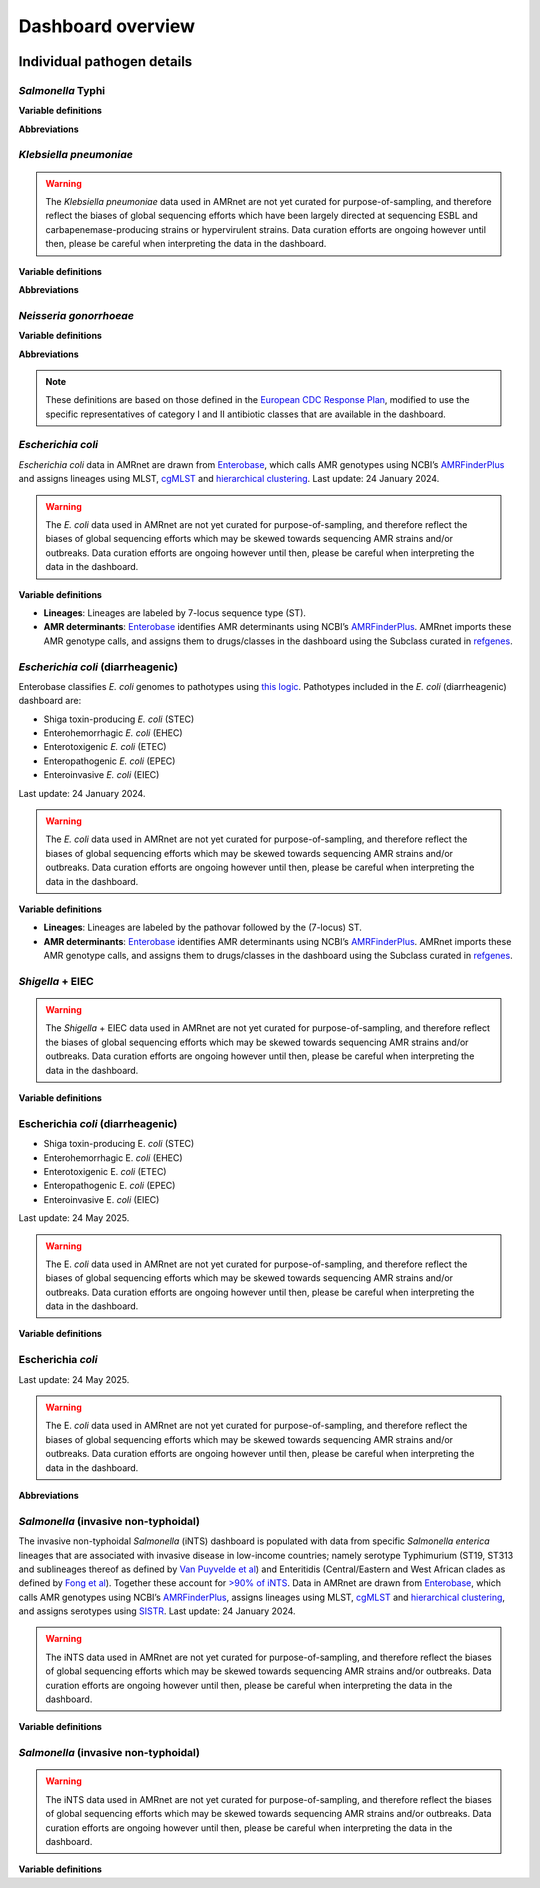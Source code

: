 Dashboard overview
==================
.. raw:: html

   <div class="justify-text">
        <b>Header</b>: Use the menu to <b>select a species or pathogen group</b> to display. Each pathogen has its own dashboard configuration that is customised to show genotypes, resistances and other relevant parameters. Numbers indicate the total number of genomes and genotypes currently available in the selected dashboard.
   </div>

.. figure:: assets/header.png
   :width: 100%
   :align: center
   :alt: header

.. raw:: html
   
   <div class="justify-text">
        <b>Map</b>: Use the <b>Plotting options</b> panel on the right to <b>select a variable to display per-country summary data</b> on the world map. Prevalence data are pooled weighted estimates of proportion for the selected resistance or genotype. Use the <b>Global filters</b> panel on the left to recalculate summary data for a specific time period and/or subgroup/s (options available vary by pathogen). A country must have N≥20 samples (using the current filters) for summary data to be displayed otherwise, it will be coloured grey to indicate insufficient data are available.
         Filters set in this panel apply not only to the map, but to all plots on the page. <b>Clicking on a country in the map</b> also functions as a filter, so that the <b>Summary plots</b> in the panels below reflect data for the selected country only. Per-country values displayed in the map can be downloaded by clicking the downward-arrow button at the top right of the panel. A static image (PNG format) of the current map view can be downloaded by clicking the camera icon.
   </div>

.. figure:: assets/map.png
   :width: 100%
   :align: center
   :alt: map

.. raw:: html
   
   <div class="justify-text">
        <b>Summary plots</b>: This panel offers a series of summary plots. The default view is <b>AMR TRENDS</b>. <b>Click a plot title</b> in the rotating selector at the top of the panel, to choose a different plot. The specific plots available vary by pathogen, as do the definitions of AMR and genotype variables (see per-organism details below). Summary plots are intended to show region- or country-level summaries, but if no country is selected they will populate with pooled estimates of proportion across all data passing the current filters.  
         <div class="spacer"></div>All plots are interactive. Use the <b>Plotting options</b> panel on the right to modify the region/country to display, or to select other options available for the current plot such as which variables to display, and whether to show <b>counts or percentages</b>.
         <div class="spacer"></div>Each plot has a dynamic legend to the right; click on an x-axis value to display counts and percentages of secondary variables calculated amongst genomes matching that x-axis value. For example, most pathogens will have a ‘AMR by genotype’ plot; click a genotype to display counts and percentages of resistance estimated for each drug or class.
         <div class="spacer"></div>Summarised values displayed in the current plot can be downloaded by clicking the downward-arrow button at the top of the Summary plots panel. A static image (PNG format) of the current plotting view can be downloaded by clicking the camera icon.
   </div>
.. added summary plots figure

.. figure::  assets/Summary.png
   :width: 100%
   :align: center
   :alt: summary

.. update downloads figure and add note for Documentation and removed last statement as we have PDF report for all the organisms now.

.. raw:: html
   
   <div class="justify-text">
        <b>Downloads</b>: At the bottom are buttons to download <b>(1)</b> the individual genome-level information that is used to populate the dashboard (‘Download database (CSV format)’); <b>(2)</b> a static report of the currently displayed plots, together with a basic description of the data sources and variable definitions (‘Download PDF’) and <b>(3)</b> A link to documentation for AMRnet.
   </div>

.. figure::  assets/downloads.png
   :width: 100%
   :align: center
   :alt: downloads

.. .. note::
..    Please note PDF reports are not yet available for all organisms, they will be added in future updates.


Individual pathogen details
---------------------------

*Salmonella* Typhi
~~~~~~~~~~~~~~~~~~

.. raw:: html
   
   <div class="justify-text">
        <i>Salmonella</i> Typhi data in AMRnet are drawn from <a href="http://Pathogen.watch" target="_blank">Pathogenwatch</a>, which calls AMR determinants and <a href="https://doi.org/10.1093/infdis/jiab414" target="_blank">GenoTyphi</a> genotypes from genome assemblies. The Salmonella Typhi data in Pathogenwatch are curated by the <a href="https://www.typhoidgenomics.org" target="_blank">Global Typhoid Genomics Consortium</a>, as described <a href="https://doi.org/10.7554/eLife.85867" target="_blank">here</a>. The prevalence estimates shown are calculated using genome collections derived from non-targeted sampling frames (i.e. surveillance and burden studies, as opposed to AMR focused studies or outbreak investigations) with known year of isolation and country of origin. Last update: 24 May 2025.
   </div>

**Variable definitions**

.. raw:: html
   
   <div class="justify-text">
        <ul>
          <li><b>Genotypes</b>: GenoTyphi scheme, see <a href="https://doi.org/10.1093/infdis/jiab414" target="_blank">Dyson & Holt, 2021</a>.</li>
          <li><b>AMR determinants</b> are described in the <a href="https://doi.org/10.1038/s41467-021-23091-2" target="_blank">Typhi Pathogenwatch paper</a>.</li>
          <li><b>Travel-associated cases</b> are attributed to the country of travel, not the country of isolation, see <a href="https://doi.org/10.1371/journal.pntd.0007620" target="_blank">Ingle et al, 2019</a>.</li>
        </ul>
   </div>

**Abbreviations**

.. raw:: html
   
   <div class="justify-text">
        <ul>
          <li><b>MDR</b>: multidrug resistant (resistant to ampicillin, chloramphenicol, and trimethoprim-sulfamethoxazole)</li>
          <li><b>XDR</b>: extensively drug resistant (MDR plus resistant to ciprofloxacin and ceftriaxone)</li>
          <li><b>Ciprofloxacin NS</b>: ciprofloxacin non-susceptible (MIC &ge;0.06 mg/L, due to presence of one or more <i>qnr</i> genes or mutations in <i>gyrA/parC/gyrB</i>)</li>
          <li><b>Ciprofloxacin R</b>: ciprofloxacin resistant (MIC &ge;0.5 mg/L, due to presence of multiple mutations and/or genes)</li>
        </ul>
   </div>

*Klebsiella pneumoniae*
~~~~~~~~~~~~~~~~~~~~~~~


.. raw:: html
   
   <div class="justify-text">
        Klebsiella pneumoniae data are sourced from <a href="https://doi.org/10.1093/cid/ciab784" target="_blank">Pathogenwatch</a>, which calls AMR (using <a href="https://github.com/klebgenomics/Kleborate" target="_blank">Kleborate</a>) and genotypes (<a href="https://doi.org/10.1128/jcm.43.8.4178-4182.2005" target="_blank">MLST</a>) from genomes assembled from public data. Last update: 24 May 2025.
   </div>

.. warning:: The *Klebsiella pneumoniae* data used in AMRnet are not yet curated for purpose-of-sampling, and therefore reflect the biases of global sequencing efforts which have been largely directed at sequencing ESBL and carbapenemase-producing strains or hypervirulent strains. Data curation efforts are ongoing however until then, please be careful when interpreting the data in the dashboard.

**Variable definitions**

.. raw:: html
   
   <div class="justify-text">
        <ul>
          <li><b>Genotypes</b>: <a href="https://doi.org/10.1128/jcm.43.8.4178-4182.2005" target="_blank">7-locus MLST scheme</a> for Klebsiella pneumoniae, and sublineages (defined from core-genome MLST, as described <a href="https://doi.org/10.1093/molbev/msac135" target="_blank">here</a>), maintained by <a href="https://bigsdb.pasteur.fr/klebsiella/" target="_blank">Institut Pasteur</a>.</li>
          <li><b>AMR determinants</b> are called using <a href="https://github.com/klebgenomics/Kleborate" target="_blank">Kleborate v3</a>, described <a href="https://doi.org/10.1038/s41467-021-24448-3" target="_blank">here</a>. Fluoroquinolone resistance is defined as presence of an acquired qnr/qep gene OR a mutation in the quinolone-resistance determining regions of gyrA or parC.</li>
          <li><b>No acquired resistance</b>: no resistance determinants identified besides a wildtype beta-lactamase SHV allele associated with intrinsic resistance to ampicillin (i.e. not an ESBL or inhibitor-resistant variant of SHV, see <a href="https://www.microbiologyresearch.org/content/journal/mgen/10.1099/mgen.0.001294" target="_blank">Tsang et al 2024</a>).</li>
        </ul>
   </div>

**Abbreviations**

.. raw:: html
   
   <div class="justify-text">
        <ul>
          <li><b>ESBL</b>: extended-spectrum beta-lactamase</li>
          <li><b>3GC</b>: third-generation cephalosporins</li>
          <li><b>ST</b>: sequence type</li>
          <li><b>cgST</b>: core-genome sequence type</li>
        </ul>
   </div>

*Neisseria gonorrhoeae*
~~~~~~~~~~~~~~~~~~~~~~~

.. raw:: html
   
   <div class="justify-text">
        <i>Neisseria gonorrhoeae</i> data are sourced from <a href="https://doi.org/10.1186/s13073-021-00858-2" target="_blank">Pathogenwatch</a>, which calls AMR and lineage <a href="https://pubmlst.org/neisseria/" target="_blank">genotypes</a> (<a href="https://doi.org/10.1186/1741-7007-5-35" target="_blank">MLST</a>, <a href="https://doi.org/10.1086/383047" target="_blank">NG-MAST</a>) from genomes assembled from public data. The prevalence estimates shown are calculated using genome collections derived from non-targeted sampling frames (i.e. surveillance and burden studies, as opposed to AMR focused studies or outbreak investigations). These include EuroGASP <a href="https://doi.org/10.1016/s1473-3099(18)30225-1" target="_blank">2013</a> & <a href="https://doi.org/10.1016/s2666-5247(22)00044-1" target="_blank">2018</a>, and several national surveillance studies. Last update: 24 May 2025.
   </div>

**Variable definitions**

.. raw:: html
   
   <div class="justify-text">
        <ul>
          <li><b>Genotypes</b>: sequence types from the <a href="https://doi.org/10.1128/jcm.43.8.4178-4182.2005" target="_blank">7-locus MLST scheme</a> for Neisseria, or 2-locus N. gonorrhoeae multi-antigen sequence typing (<a href="https://doi.org/10.1086/383047" target="_blank">NG-MAST</a>) scheme, both hosted by <a href="https://pubmlst.org/neisseria/" target="_blank">PubMLST</a>.</li>
          <li><b>AMR determinants</b> are identified by Pathogenwatch using an inhouse dictionary developed and maintained in consultation with an expert advisory group, described <a href="https://doi.org/10.1186/s13073-021-00858-2" target="_blank">here</a>.</li>
          <li><b>AMR determinants within genotypes</b> - This plot shows combinations of determinants that result in clinical resistance to Azithromycin or Ceftriaxone, as defined in Figure 3 of <a href="https://doi.org/10.1186/s13073-021-00858-2" target="_blank">Sánchez-Busó et al (2021)</a>.</li>
          <li><b>Susceptible to cat I/II drugs</b> - No determinants found for Azithromycin, Ceftriaxone, Cefixime (category I) or Penicillin, Ciprofloxacin, Spectinomycin (category II) according to <a href="https://www.who.int/publications/i/item/9789241506021" target="_blank">WHO 2019 guidelines</a>.</li>
          <li><b>Azithromycin R</b>: MIC &ge;1 mg/L, MICs &gt;0.5 mg/L associated with presence of the <i>mph(A)</i> gene.</li>
          <li><b>Ceftriaxone R</b>: MIC &ge;0.125 mg/L, associated with presence of mosaic penA alleles or other penA mutations.</li>
          <li><b>Category I drugs</b>: azithromycin, ceftriaxone, cefixime</li>
          <li><b>Category II drugs</b>: penicillin, ciprofloxacin, spectinomycin</li>
        </ul>
   </div>


**Abbreviations**

.. raw:: html
   
   <div class="justify-text">
   <ul>
   <li><b> MDR </b>: multidrug resistant (Resistant to one of Azithromycin / Ceftriaxone / Cefixime [category I representatives], plus two or more of Penicillin / Ciprofloxacin / Spectinomycin [category II representatives])</li>
   <li><b> XDR</b>: extensively drug resistant (Resistant to two of Azithromycin / Ceftriaxone / Cefixime [category I representatives], plus three of Penicillin / Ciprofloxacin / Spectinomycin [category II representatives])</li>
   </ul>
   </div>

.. note::

   These definitions are based on those defined in the `European CDC Response Plan <https://www.ecdc.europa.eu/sites/default/files/documents/multi-and-extensively-drug-resistant-gonorrhoea-response-plan-Europe-2019.pdf>`_, modified to use the specific representatives of category I and II antibiotic classes that are available in the dashboard.


*Escherichia coli*
~~~~~~~~~~~~~~~~~~~~~~~~~~~~~~~~~~

*Escherichia coli* data in AMRnet are drawn from `Enterobase <https://enterobase.warwick.ac.uk/>`__, which calls AMR genotypes using NCBI’s `AMRFinderPlus <https://www.ncbi.nlm.nih.gov/pathogens/antimicrobial-resistance/AMRFinder/>`_ and assigns lineages using MLST, `cgMLST <https://doi.org/10.1101/gr.251678.119>`_ and `hierarchical clustering <https://doi.org/10.1093/bioinformatics/btab234>`_. Last update: 24 January 2024.

.. warning::
   The *E. coli* data used in AMRnet are not yet curated for purpose-of-sampling, and therefore reflect the biases of global sequencing efforts which may be skewed towards sequencing AMR strains and/or outbreaks. Data curation efforts are ongoing however until then, please be careful when interpreting the data in the dashboard.

**Variable definitions**

- **Lineages**: Lineages are labeled by 7-locus sequence type (ST).

- **AMR determinants**: `Enterobase <https://enterobase.warwick.ac.uk/>`_ identifies AMR determinants using NCBI’s `AMRFinderPlus <https://www.ncbi.nlm.nih.gov/pathogens/antimicrobial-resistance/AMRFinder/>`_. AMRnet imports these AMR genotype calls, and assigns them to drugs/classes in the dashboard using the Subclass curated in `refgenes <https://doi.org/10.1099/mgen.0.000832>`_.


*Escherichia coli* (diarrheagenic)
~~~~~~~~~~~~~~~~~~~~~~~~~~~~~~~~~~

Enterobase classifies *E. coli* genomes to pathotypes using `this logic <https://enterobase.readthedocs.io/en/latest/pipelines/backend-pipeline-phylotypes.html?highlight=pathovar>`__. Pathotypes included in the *E. coli* (diarrheagenic) dashboard are:

- Shiga toxin-producing *E. coli* (STEC)
- Enterohemorrhagic *E. coli* (EHEC)
- Enterotoxigenic *E. coli* (ETEC)
- Enteropathogenic *E. coli* (EPEC)
- Enteroinvasive *E. coli* (EIEC)

Last update: 24 January 2024.

.. warning::
   The *E. coli* data used in AMRnet are not yet curated for purpose-of-sampling, and therefore reflect the biases of global sequencing efforts which may be skewed towards sequencing AMR strains and/or outbreaks. Data curation efforts are ongoing however until then, please be careful when interpreting the data in the dashboard.

**Variable definitions**

- **Lineages**: Lineages are labeled by the pathovar followed by the (7-locus) ST.

- **AMR determinants**: `Enterobase <https://enterobase.warwick.ac.uk/>`_ identifies AMR determinants using NCBI’s `AMRFinderPlus <https://www.ncbi.nlm.nih.gov/pathogens/antimicrobial-resistance/AMRFinder/>`_. AMRnet imports these AMR genotype calls, and assigns them to drugs/classes in the dashboard using the Subclass curated in `refgenes <https://doi.org/10.1099/mgen.0.000832>`_.


*Shigella* + EIEC
~~~~~~~~~~~~~~~~~~

.. raw:: html
   
   <div class="justify-text"> <i>Shigella</i> and enteroinvasive E. <i>coli</i> (EIEC) data in AMRnet are drawn from <a href='https://enterobase.warwick.ac.uk/' target='_blank'>Enterobase</a>, which calls AMR genotypes using NCBI’s <a href="https://www.ncbi.nlm.nih.gov/pathogens/antimicrobial-resistance/AMRFinder/" target="_blank" rel="noreferrer">AMRFinderPlus</a> and assigns lineages using <a href='https://doi.org/10.1101/gr.251678.119' target='_blank'>cgMLST </a> and <a href="https://doi.org/10.1093/bioinformatics/btab234" target="_blank"> hierarchical clustering </a>. Last update: 24 January 2024.

.. warning::

   The *Shigella* + EIEC data used in AMRnet are not yet curated for purpose-of-sampling, and therefore reflect the biases of global sequencing efforts which may be skewed towards sequencing AMR strains and/or outbreaks. Data curation efforts are ongoing however until then, please be careful when interpreting the data in the dashboard.

**Variable definitions**

.. raw:: html
   
   <div class="justify-text">
      <ul>
            <li><b>Lineages</b>: The logic used by <a href="https://doi.org/10.1101/gr.251678.119" target="_blank">Enterobase</a> to classify genomes as <i>Shigella</i> or EIEC are detailed <a href="https://enterobase.readthedocs.io/en/latest/pipelines/backend-pipeline-phylotypes.html?highlight=shigella" target="_blank">here</a>. <i>Shigella sonnei</i> are monophyletic and labelled as lineage ‘S. <i>sonnei</i>’. For other <i>Shigella</i>, lineages are labeled by the species followed by the HC400 (<a href="https://enterobase.readthedocs.io/en/latest/features/clustering.html" target="_blank">HierCC</a>) cluster ID (as this nomenclature has been <a href="https://doi.org/10.1038/s41467-022-28121-1" target="_blank">shown to mirror the paraphyletic lineage structure of <i>Shigella</i>). EIEC lineages are labeled by ST (e.g. ‘EIEC ST99’).</li>
            <li><b>AMR determinants</b>: <a href='https://enterobase.warwick.ac.uk/' target='_blank'>Enterobase</a> identifies AMR determinants using NCBI’s <a href="https://www.ncbi.nlm.nih.gov/pathogens/antimicrobial-resistance/AMRFinder/" target="_blank" rel="noreferrer">AMRFinderPlus</a>. AMRnet imports these AMR genotype calls, and assigns them to drugs/classes in the dashboard using the Subclass curated in <a href="https://doi.org/10.1099/mgen.0.000832" target="_blank" >refgenes </a>.</li>
            <li><b>No acquired resistance</b>: no resistance determinants identified besides a wildtype beta-lactamase SHV allele associated with intrinsic resistance to ampicillin (i.e. not an ESBL or inhibitor-resistant variant of SHV, see <a href="https://www.microbiologyresearch.org/content/journal/mgen/10.1099/mgen.0.001294" target="_blank">Tsang et al 2024</a>).</li>
      </ul>
   </div>

Escherichia *coli* (diarrheagenic)
~~~~~~~~~~~~~~~~~~~~~~~~~~~~~~~~~~

.. raw:: html
   
   <div class="justify-text">Escherichia <i>coli</i> (diarrheagenic) data in AMRnet are drawn from <a href='https://enterobase.warwick.ac.uk/' target='_blank'>Enterobase</a>, which calls AMR genotypes using NCBI’s <a href="https://www.ncbi.nlm.nih.gov/pathogens/antimicrobial-resistance/AMRFinder/" target="_blank" rel="noreferrer">AMRFinderPlus</a> and assigns lineages using MLST, <a href="https://doi.org/10.1101/gr.251678.119" target="_blank">cgMLST </a> and <a href="https://doi.org/10.1093/bioinformatics/btab234" target="_blank">hierarchical clustering </a>. The logic used by Enterobase to classify E. <i>coli</i> genomes to pathotypes is shown <a href="https://enterobase.readthedocs.io/en/latest/pipelines/backend-pipeline-phylotypes.html?highlight=pathovar" target="_blank">here </a>. Pathotypes included in the E. <i>coli</i> (diarrheagenic) dashboard are: </div>

- Shiga toxin-producing E. *coli* (STEC)
- Enterohemorrhagic E. *coli* (EHEC)
- Enterotoxigenic E. *coli* (ETEC)
- Enteropathogenic E. *coli* (EPEC)
- Enteroinvasive E. *coli* (EIEC)

Last update: 24 May 2025.

.. warning::
   The E. *coli* data used in AMRnet are not yet curated for purpose-of-sampling, and therefore reflect the biases of global sequencing efforts which may be skewed towards sequencing AMR strains and/or outbreaks. Data curation efforts are ongoing however until then, please be careful when interpreting the data in the dashboard.

**Variable definitions**

.. raw:: html

   <div class="justify-text">
         <ul>
               <li><b>Lineages</b>: Lineages are labeled by the pathovar followed by the (7-locus) ST.</li>
               <li><b>AMR determinants</b>: <a href='https://enterobase.warwick.ac.uk/' target='_blank'>Enterobase</a> identifies AMR determinants using NCBI’s <a href="https://www.ncbi.nlm.nih.gov/pathogens/antimicrobial-resistance/AMRFinder/" target="_blank" rel="noreferrer">AMRFinderPlus</a>. AMRnet imports these AMR genotype calls, and assigns them to drugs/classes in the dashboard using the Subclass curated in <a href="https://doi.org/10.1099/mgen.0.000832" target="_blank">refgenes </a>.</li>
         </ul>
   </div>

Escherichia *coli*
~~~~~~~~~~~~~~~~~~~

.. raw:: html
   
   <div class="justify-text">
      Escherichia <i>coli</i> data visualized in AMRnet are sourced from <a href='https://enterobase.warwick.ac.uk/' target='_blank'>Enterobase</a>. Sequence types (STs) are assigned in silico via the Achtman MLST scheme, with novel STs created as needed, and unique core-genome MLST types derived from 2,513 loci. Pathovars are predicted by hierarchical clustering, while phylogroups are determined using ClermontTyper (v. 5 July 2019) and EzClermont (v. 25 August 2018). O:H serotypes (lipopolysaccharide + flagellar antigen combinations) and fimH alleles (v. 1 May 2017) are called with EcTyper and FimTyper, respectively. Antimicrobial-resistance genotypes are detected using NCBI’s <a href="https://www.ncbi.nlm.nih.gov/pathogens/antimicrobial-resistance/AMRFinder/" target="_blank" rel="noreferrer">AMRFinderPlus</a>. and virulence factors are identified via BlastFrost. For full details on pathovar prediction, MLST schemas, and other genotyping workflows, see the <a href="https://enterobase.warwick.ac.uk/docs/" target="_blank">Enterobase documentation </a>.
   </div>

Last update: 24 May 2025.

.. warning::
   The E. *coli* data used in AMRnet are not yet curated for purpose-of-sampling, and therefore reflect the biases of global sequencing efforts which may be skewed towards sequencing AMR strains and/or outbreaks. Data curation efforts are ongoing however until then, please be careful when interpreting the data in the dashboard.

**Abbreviations**

.. raw:: html

   <div class="justify-text">
         <ul>
               <li><b>MDR</b>: multidrug resistant (resistant to ampicillin, chloramphenicol, and trimethoprim-sulfamethoxazole)</li>
               <li><b>XDR</b>: extensively drug resistant (MDR plus resistant to fluoroquinolones and third-generation cephalosporins)</li>
               <li><b>Ciprofloxacin NS</b>: ciprofloxacin non-susceptible (MIC &ge;0.06 mg/L, due to presence of one or more <i>qnr</i> genes or mutations in <i>gyrA/parC/gyrB</i>)</li>
               <li><b>Ciprofloxacin R</b>: ciprofloxacin resistant (MIC &ge;0.5 mg/L, due to presence of multiple mutations and/or genes)</li>
         </ul>
   </div>

*Salmonella* (invasive non-typhoidal)
~~~~~~~~~~~~~~~~~~~~~~~~~~~~~~~~~~~~~

.. raw:: html
   
   <div class="justify-text"><i>Salmonella</i> (invasive non-typhoidal) data in AMRnet are drawn from <a href='https://enterobase.warwick.ac.uk/' target='_blank'>Enterobase</a>, which calls AMR genotypes using NCBI’s <a href="https://www.ncbi.nlm.nih.gov/pathogens/antimicrobial-resistance/AMRFinder/" target="_blank" rel="noreferrer">AMRFinderPlus</a>, assigns lineages using MLST, <a href='https://doi.org/10.1101/gr.251678.119' target='_blank'>cgMLST </a> and <a href="https://doi.org/10.1093/bioinformatics/btab234" target="_blank">hierarchical clustering </a>, and assigns serotypes using <a href="https://doi.org/10.1371/journal.pone.0147101" target="_blank">SISTR </a>. The iNTS dashboard currently includes all genomes identified as serotype Typhimurium or Enteritidis (which account for <a href="https://doi.org/10.1016/S1473-3099(21)00615-0" target='_blank'>>90% of iNTS </a>), and identifies lineages thereof using MLST. Last update: 24 May 2025.


The invasive non-typhoidal *Salmonella* (iNTS) dashboard is populated with data from specific *Salmonella enterica* lineages that are associated with invasive disease in low-income countries; namely serotype Typhimurium (ST19, ST313 and sublineages thereof as defined by `Van Puyvelde et al <https://doi.org/10.1038/s41467-023-41152-6>`_) and Enteritidis (Central/Eastern and West African clades as defined by `Fong et al <https://doi.org/10.1099/mgen.0.001017>`_). Together these account for `>90% of iNTS <https://doi.org/10.1016/S1473-3099(21)00615-0>`_. Data in AMRnet are drawn from `Enterobase <https://enterobase.warwick.ac.uk/>`_, which calls AMR genotypes using NCBI’s `AMRFinderPlus <https://www.ncbi.nlm.nih.gov/pathogens/antimicrobial-resistance/AMRFinder/>`_, assigns lineages using MLST, `cgMLST <https://doi.org/10.1101/gr.251678.119>`_ and `hierarchical clustering <https://doi.org/10.1093/bioinformatics/btab234>`_, and assigns serotypes using `SISTR <https://doi.org/10.1371/journal.pone.0147101>`_. Last update: 24 January 2024.

.. warning::
   The iNTS data used in AMRnet are not yet curated for purpose-of-sampling, and therefore reflect the biases of global sequencing efforts which may be skewed towards sequencing AMR strains and/or outbreaks. Data curation efforts are ongoing however until then, please be careful when interpreting the data in the dashboard.

**Variable definitions**

.. raw:: html

   <div class="justify-text">
         <ul>
            <li><b>Lineages</b>: Lineages are labeled by iTYM (invasive Typhimurium) or iENT (invasive Enteritidis) followed by the lineage name, defined from cgMLST as follows:</li>
            - iTYM ST19-L1: HC100-305 </br>
            - iTYM ST19-L3: HC100=1547 </br>
            - iTYM ST19-L4: HC100=48 
            - iTYM ST313-L1: HC200=9882 </br>
            - iTYM ST313-L2: HC200=728 and HC50=728 </br>
            - iENT CEAC: HC200=12675 </br>
            - iENT WAC: HC200=2452 </br>
            <li><b>AMR determinants</b>: <a href='https://enterobase.warwick.ac.uk/' target='_blank'>Enterobase</a> identifies AMR determinants using NCBI’s <a href="https://www.ncbi.nlm.nih.gov/pathogens/antimicrobial-resistance/AMRFinder/" target="_blank" rel="noreferrer">AMRFinderPlus</a>. AMRnet imports these AMR genotype calls, and assigns them to drugs/classes in the dashboard using the Subclass curated in <a href="https://doi.org/10.1099/mgen.0.000832" target="_blank">refgenes </a>.</ol>
         </ul>
   </div>

*Salmonella* (invasive non-typhoidal)
~~~~~~~~~~~~~~~~~~~~~~~~~~~~~~~~~~~~~

.. raw:: html
   
   <div class="justify-text"><i>Salmonella</i> (invasive non-typhoidal) data in AMRnet are drawn from <a href='https://enterobase.warwick.ac.uk/' target='_blank'>Enterobase</a>, which calls AMR genotypes using NCBI’s <a href="https://www.ncbi.nlm.nih.gov/pathogens/antimicrobial-resistance/AMRFinder/" target="_blank" rel="noreferrer">AMRFinderPlus</a>, assigns lineages using MLST, <a href='https://doi.org/10.1101/gr.251678.119' target='_blank'>cgMLST </a> and <a href="https://doi.org/10.1093/bioinformatics/btab234" target="_blank"> hierarchical clustering </a>, and assigns serotypes using <a href="https://doi.org/10.1371/journal.pone.0147101" target="_blank">SISTR </a>. The iNTS dashboard currently includes all genomes identified as serotype Typhimurium or Enteritidis (which account for <a href="https://doi.org/10.1016/S1473-3099(21)00615-0" target='_blank'>>90% of iNTS </a>), and identifies lineages thereof using MLST. Last update: 24 May 2025.

.. warning::
   The iNTS data used in AMRnet are not yet curated for purpose-of-sampling, and therefore reflect the biases of global sequencing efforts which may be skewed towards sequencing AMR strains and/or outbreaks. Data curation efforts are ongoing however until then, please be careful when interpreting the data in the dashboard.

**Variable definitions**

.. raw:: html

   <div class="justify-text">
         <ul>
               <li><b>Lineages</b>: Lineages are labeled by the serotype followed by the (7-locus) ST.</li>
               <li><b>AMR determinants</b>: <a href='https://enterobase.warwick.ac.uk/' target='_blank'>Enterobase</a> identifies AMR determinants using NCBI’s <a href="https://www.ncbi.nlm.nih.gov/pathogens/antimicrobial-resistance/AMRFinder/" target="_blank" rel="noreferrer">AMRFinderPlus</a>. AMRnet imports these AMR genotype calls, and assigns them to drugs/classes in the dashboard using the Subclass curated in <a href="https://doi.org/10.1099/mgen.0.000832" target="_blank">refgenes </a>.</li>
         </ul>
   </div>

